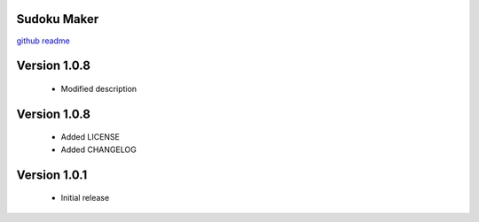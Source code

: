 Sudoku Maker
=======================

`github readme <https://github.com/hooor/sudoku_maker_python>`_

Version 1.0.8
======================
 - Modified description

Version 1.0.8
======================
 - Added LICENSE
 - Added CHANGELOG

Version 1.0.1
======================

 - Initial release


